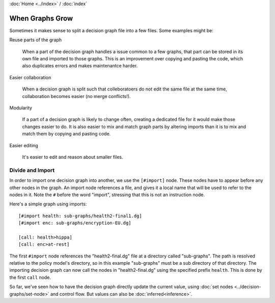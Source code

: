 :doc:`Home <../index>` / :doc:`index`

================
When Graphs Grow
================

Sometimes it makes sense to split a decision graph file into a few files. Some examples might be:

Reuse parts of the graph

  When a part of the decision graph handles a issue common to a few graphs, that part can be stored in its own file and imported to those graphs. This is an improvement over copying and pasting the code, which also duplicates errors and makes maintenantce harder.

Easier collaboration

  When a decision graph is split such that colleboratoers do not edit the same file at the same time, collaboration becomes easier (no merge conflicts!).

Modularity

  If a part of a decision graph is likely to change often, creating a dedicated file for it would make those changes easier to do. It is also easier to mix and match graph parts by altering imports than it is to mix and match them by copying and pasting code.

Easier editing

  It's easier to edit and reason about smaller files.

Divide and Import
-----------------

In order to import one decision graph into another, we use the ``[#import]`` node. These nodes have to appear before any other nodes in the graph. An import node references a file, and gives it a local name that will be used to refer to the nodes in it. Note the ``#`` before the word "import", stressing that this is not an instruction node.

Here's a simple graph using imports::

  [#import health: sub-graphs/health2-final1.dg]
  [#import enc: sub-graphs/encryption-EU.dg]

  [call: health>hippa]
  [call: enc>at-rest]

The first ``#import`` node references the "health2-final.dg" file at a directory called "sub-graphs". The path is resolved relative to the policy model's directory, so in this example "sub-graphs" must be a sub directory of that directory. The importing decision graph can now call the nodes in "health2-final.dg" using the specified prefix ``health``. This is done by the first ``call`` node.

So far, we've seen how to have the decision graph directly update the current value, using :doc:`set nodes <../decision-graphs/set-node>` and control flow. But values can also be :doc:`inferred<inference>`.

